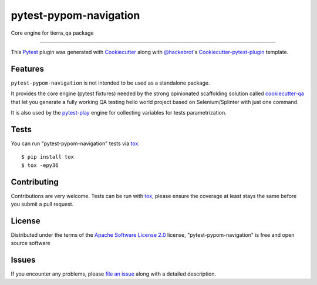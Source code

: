 =======================
pytest-pypom-navigation
=======================


.. image:: https://travis-ci.org/davidemoro/pytest-pypom-navigation.svg?branch=develop
    :target: https://travis-ci.org/davidemoro/pytest-pypom-navigation
    :alt: See Build Status on Travis CI

.. image:: https://readthedocs.org/projects/pytest-pypom-navigation/badge/?version=latest
          :target: http://pytest-pypom-navigation.readthedocs.io

.. image:: https://codecov.io/gh/davidemoro/pytest-pypom-navigation/branch/develop/graph/badge.svg
          :target: https://codecov.io/gh/davidemoro/pytest-pypom-navigation

.. image:: https://pyup.io/repos/github/davidemoro/pytest-pypom-navigation/python-3-shield.svg
          :target: https://pyup.io/repos/github/davidemoro/pytest-pypom-navigation/
          :alt: Python 3

Core engine for tierra_qa package

----

This `Pytest`_ plugin was generated with `Cookiecutter`_ along with `@hackebrot`_'s `Cookiecutter-pytest-plugin`_ template.


Features
--------

``pytest-pypom-navigation`` is not intended to be used as a standalone package.

It provides the core engine (pytest fixtures) needed by the strong opinionated scaffolding solution
called `cookiecutter-qa`_ that let you generate a fully working QA testing hello world project based on
Selenium/Splinter with just one command.

It is also used by the pytest-play_ engine for collecting variables for tests parametrization.

Tests
------------

You can run "pytest-pypom-navigation" tests via `tox`_::

    $ pip install tox
    $ tox -epy36

Contributing
------------
Contributions are very welcome. Tests can be run with `tox`_, please ensure
the coverage at least stays the same before you submit a pull request.

License
-------

Distributed under the terms of the `Apache Software License 2.0`_ license, "pytest-pypom-navigation" is free and open source software


Issues
------

If you encounter any problems, please `file an issue`_ along with a detailed description.

.. _`Cookiecutter`: https://github.com/audreyr/cookiecutter
.. _`@hackebrot`: https://github.com/hackebrot
.. _`MIT`: http://opensource.org/licenses/MIT
.. _`BSD-3`: http://opensource.org/licenses/BSD-3-Clause
.. _`GNU GPL v3.0`: http://www.gnu.org/licenses/gpl-3.0.txt
.. _`Apache Software License 2.0`: http://www.apache.org/licenses/LICENSE-2.0
.. _`cookiecutter-pytest-plugin`: https://github.com/pytest-dev/cookiecutter-pytest-plugin
.. _`file an issue`: https://github.com/davidemoro/pytest-pypom-navigation/issues
.. _`pytest`: https://github.com/pytest-dev/pytest
.. _`tox`: https://tox.readthedocs.io/en/latest/
.. _`pip`: https://pypi.python.org/pypi/pip/
.. _`PyPI`: https://pypi.python.org/pypi
.. _`cookiecutter-qa`: https://github.com/davidemoro/cookiecutter-qa
.. _`pytest-play`: https://github.com/pytest-dev/pytest-play
